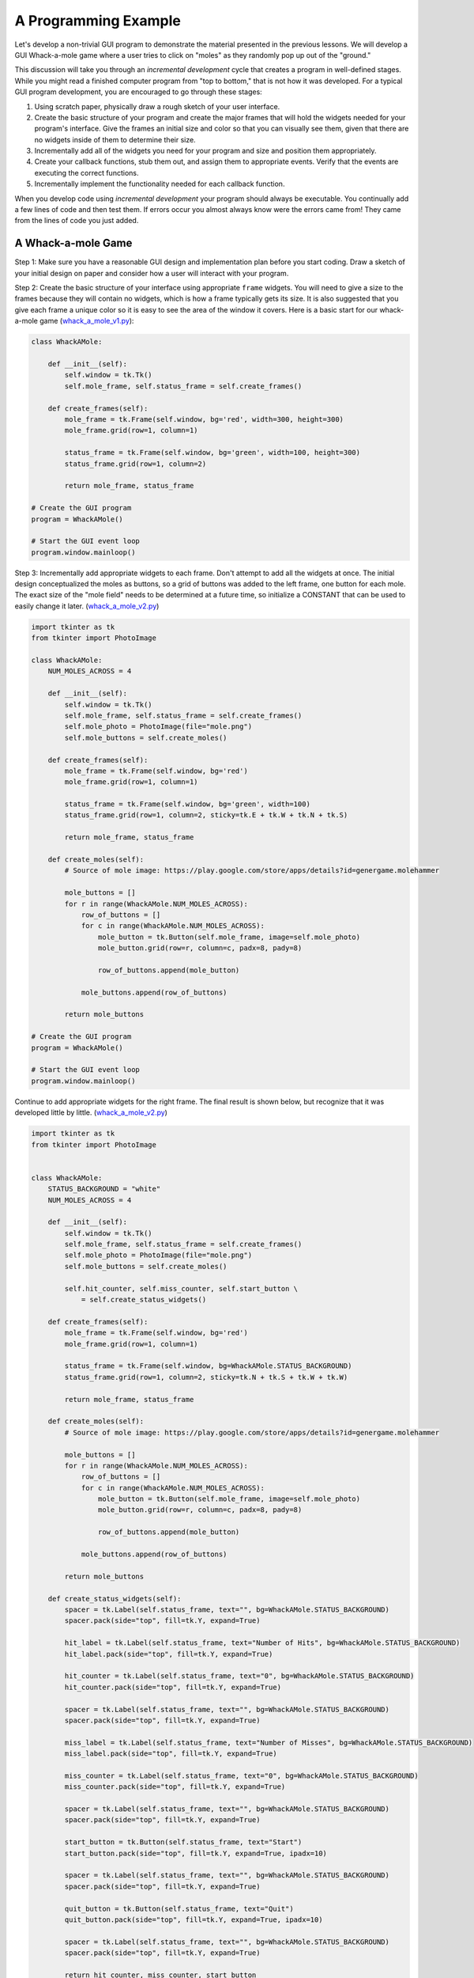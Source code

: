 ..  Copyright (C)  Brad Miller, David Ranum, Jeffrey Elkner, Peter Wentworth, Allen B. Downey, Chris
    Meyers, and Dario Mitchell.  Permission is granted to copy, distribute
    and/or modify this document under the terms of the GNU Free Documentation
    License, Version 1.3 or any later version published by the Free Software
    Foundation; with Invariant Sections being Forward, Prefaces, and
    Contributor List, no Front-Cover Texts, and no Back-Cover Texts.  A copy of
    the license is included in the section entitled "GNU Free Documentation
    License".

.. qnum::
   :prefix: gui-10-
   :start: 1


A Programming Example
=====================

Let's develop a non-trivial GUI program to demonstrate the material presented
in the previous lessons. We will develop a GUI Whack-a-mole
game where a user tries to click on "moles" as they randomly pop up out of
the "ground."

This discussion will take you through an *incremental development* cycle
that creates a program in well-defined stages. While you might read a
finished computer program from "top to bottom," that is not how it was
developed. For a typical GUI program development, you are encouraged to go
through these stages:

#. Using scratch paper, physically draw a rough sketch of your user interface.
#. Create the basic structure of your program and create the major frames that
   will hold the widgets needed for your program's interface. Give the frames
   an initial size and color so that you can visually see them, given that
   there are no widgets inside of them to determine their size.
#. Incrementally add all of the widgets you need for your program and size and
   position them appropriately.
#. Create your callback functions, stub them out, and assign them to appropriate
   events. Verify that the events are executing the correct functions.
#. Incrementally implement the functionality needed for each callback function.

When you develop code using *incremental development* your program should
always be executable. You continually add a few lines of code and then test
them. If errors occur you almost always know were the errors came from!
They came from the lines of code you just added.

A Whack-a-mole Game
-------------------

Step 1: Make sure you have a reasonable GUI design and implementation plan
before you start coding. Draw a sketch of your initial design on paper
and consider how a user will interact with your program.


Step 2: Create the basic structure of your interface using appropriate ``frame``
widgets. You will need to give a size to the frames because they will contain
no widgets, which is how a frame typically gets its size. It is also suggested
that you give each frame a unique color so it is easy to see the area of the
window it covers. Here is a basic start for our whack-a-mole game (`whack_a_mole_v1.py`_):

.. code-block:: python

  class WhackAMole:

      def __init__(self):
          self.window = tk.Tk()
          self.mole_frame, self.status_frame = self.create_frames()

      def create_frames(self):
          mole_frame = tk.Frame(self.window, bg='red', width=300, height=300)
          mole_frame.grid(row=1, column=1)

          status_frame = tk.Frame(self.window, bg='green', width=100, height=300)
          status_frame.grid(row=1, column=2)

          return mole_frame, status_frame

  # Create the GUI program
  program = WhackAMole()

  # Start the GUI event loop
  program.window.mainloop()

Step 3: Incrementally add appropriate widgets to each frame. Don't attempt
to add all the widgets at once. The initial design conceptualized the moles
as buttons, so a grid of buttons was added to the left frame, one button
for each mole. The exact size of the "mole field" needs to be determined at
a future time, so initialize a CONSTANT that can be used to easily change it
later.  (`whack_a_mole_v2.py`_)

.. code-block:: python

  import tkinter as tk
  from tkinter import PhotoImage

  class WhackAMole:
      NUM_MOLES_ACROSS = 4

      def __init__(self):
          self.window = tk.Tk()
          self.mole_frame, self.status_frame = self.create_frames()
          self.mole_photo = PhotoImage(file="mole.png")
          self.mole_buttons = self.create_moles()

      def create_frames(self):
          mole_frame = tk.Frame(self.window, bg='red')
          mole_frame.grid(row=1, column=1)

          status_frame = tk.Frame(self.window, bg='green', width=100)
          status_frame.grid(row=1, column=2, sticky=tk.E + tk.W + tk.N + tk.S)

          return mole_frame, status_frame

      def create_moles(self):
          # Source of mole image: https://play.google.com/store/apps/details?id=genergame.molehammer

          mole_buttons = []
          for r in range(WhackAMole.NUM_MOLES_ACROSS):
              row_of_buttons = []
              for c in range(WhackAMole.NUM_MOLES_ACROSS):
                  mole_button = tk.Button(self.mole_frame, image=self.mole_photo)
                  mole_button.grid(row=r, column=c, padx=8, pady=8)

                  row_of_buttons.append(mole_button)

              mole_buttons.append(row_of_buttons)

          return mole_buttons

  # Create the GUI program
  program = WhackAMole()

  # Start the GUI event loop
  program.window.mainloop()

Continue to add appropriate widgets for the right frame. The final result is
shown below, but recognize that it was developed little by little.
(`whack_a_mole_v2.py`_)

.. code-block:: python

  import tkinter as tk
  from tkinter import PhotoImage


  class WhackAMole:
      STATUS_BACKGROUND = "white"
      NUM_MOLES_ACROSS = 4

      def __init__(self):
          self.window = tk.Tk()
          self.mole_frame, self.status_frame = self.create_frames()
          self.mole_photo = PhotoImage(file="mole.png")
          self.mole_buttons = self.create_moles()

          self.hit_counter, self.miss_counter, self.start_button \
              = self.create_status_widgets()

      def create_frames(self):
          mole_frame = tk.Frame(self.window, bg='red')
          mole_frame.grid(row=1, column=1)

          status_frame = tk.Frame(self.window, bg=WhackAMole.STATUS_BACKGROUND)
          status_frame.grid(row=1, column=2, sticky=tk.N + tk.S + tk.W + tk.W)

          return mole_frame, status_frame

      def create_moles(self):
          # Source of mole image: https://play.google.com/store/apps/details?id=genergame.molehammer

          mole_buttons = []
          for r in range(WhackAMole.NUM_MOLES_ACROSS):
              row_of_buttons = []
              for c in range(WhackAMole.NUM_MOLES_ACROSS):
                  mole_button = tk.Button(self.mole_frame, image=self.mole_photo)
                  mole_button.grid(row=r, column=c, padx=8, pady=8)

                  row_of_buttons.append(mole_button)

              mole_buttons.append(row_of_buttons)

          return mole_buttons

      def create_status_widgets(self):
          spacer = tk.Label(self.status_frame, text="", bg=WhackAMole.STATUS_BACKGROUND)
          spacer.pack(side="top", fill=tk.Y, expand=True)

          hit_label = tk.Label(self.status_frame, text="Number of Hits", bg=WhackAMole.STATUS_BACKGROUND)
          hit_label.pack(side="top", fill=tk.Y, expand=True)

          hit_counter = tk.Label(self.status_frame, text="0", bg=WhackAMole.STATUS_BACKGROUND)
          hit_counter.pack(side="top", fill=tk.Y, expand=True)

          spacer = tk.Label(self.status_frame, text="", bg=WhackAMole.STATUS_BACKGROUND)
          spacer.pack(side="top", fill=tk.Y, expand=True)

          miss_label = tk.Label(self.status_frame, text="Number of Misses", bg=WhackAMole.STATUS_BACKGROUND)
          miss_label.pack(side="top", fill=tk.Y, expand=True)

          miss_counter = tk.Label(self.status_frame, text="0", bg=WhackAMole.STATUS_BACKGROUND)
          miss_counter.pack(side="top", fill=tk.Y, expand=True)

          spacer = tk.Label(self.status_frame, text="", bg=WhackAMole.STATUS_BACKGROUND)
          spacer.pack(side="top", fill=tk.Y, expand=True)

          start_button = tk.Button(self.status_frame, text="Start")
          start_button.pack(side="top", fill=tk.Y, expand=True, ipadx=10)

          spacer = tk.Label(self.status_frame, text="", bg=WhackAMole.STATUS_BACKGROUND)
          spacer.pack(side="top", fill=tk.Y, expand=True)

          quit_button = tk.Button(self.status_frame, text="Quit")
          quit_button.pack(side="top", fill=tk.Y, expand=True, ipadx=10)

          spacer = tk.Label(self.status_frame, text="", bg=WhackAMole.STATUS_BACKGROUND)
          spacer.pack(side="top", fill=tk.Y, expand=True)

          return hit_counter, miss_counter, start_button

  # Create the GUI program
  program = WhackAMole()

  # Start the GUI event loop
  program.window.mainloop()

Step 4: Create a callback function for each event that will cause something
to happen in your program. Stub these functions out with a single print
statement in each one. Bind an event to each callback function. Now test
your program and make sure each event causes the correct print-line in
the Python console. (`whack_a_mole_v4.py`_)

.. code-block:: python

  import tkinter as tk
  from tkinter import PhotoImage


  class WhackAMole():
      STATUS_BACKGROUND = "white"
      NUM_MOLES_ACROSS = 4

      def __init__(self):
          self.window = tk.Tk()
          self.mole_frame, self.status_frame = self.create_frames()
          self.mole_photo = PhotoImage(file="mole.png")
          self.mole_buttons = self.create_moles()

          self.hit_counter, self.miss_counter, self.start_button, self.quit_button \
              = self.create_status_widgets()

          self.set_callbacks()

      def create_frames(self):
          mole_frame = tk.Frame(self.window, bg='red')
          mole_frame.grid(row=1, column=1)

          status_frame = tk.Frame(self.window, bg=WhackAMole.STATUS_BACKGROUND)
          status_frame.grid(row=1, column=2, sticky=tk.E + tk.W + tk.N + tk.S)

          return mole_frame, status_frame

      def create_moles(self):
          # Source of mole image: https://play.google.com/store/apps/details?id=genergame.molehammer

          mole_buttons = []
          for r in range(WhackAMole.NUM_MOLES_ACROSS):
              row_of_buttons = []
              for c in range(WhackAMole.NUM_MOLES_ACROSS):
                  mole_button = tk.Button(self.mole_frame, image=self.mole_photo)
                  mole_button.grid(row=r, column=c, padx=8, pady=8)

                  row_of_buttons.append(mole_button)

              mole_buttons.append(row_of_buttons)

          return mole_buttons

      def create_status_widgets(self):
          spacer = tk.Label(self.status_frame, text="", bg=WhackAMole.STATUS_BACKGROUND)
          spacer.pack(side="top", fill=tk.Y, expand=True)

          hit_label = tk.Label(self.status_frame, text="Number of Hits", bg=WhackAMole.STATUS_BACKGROUND)
          hit_label.pack(side="top", fill=tk.Y, expand=True)

          hit_counter = tk.Label(self.status_frame, text="0", bg=WhackAMole.STATUS_BACKGROUND)
          hit_counter.pack(side="top", fill=tk.Y, expand=True)

          spacer = tk.Label(self.status_frame, text="", bg=WhackAMole.STATUS_BACKGROUND)
          spacer.pack(side="top", fill=tk.Y, expand=True)

          miss_label = tk.Label(self.status_frame, text="Number of Misses", bg=WhackAMole.STATUS_BACKGROUND)
          miss_label.pack(side="top", fill=tk.Y, expand=True)

          miss_counter = tk.Label(self.status_frame, text="0", bg=WhackAMole.STATUS_BACKGROUND)
          miss_counter.pack(side="top", fill=tk.Y, expand=True)

          spacer = tk.Label(self.status_frame, text="", bg=WhackAMole.STATUS_BACKGROUND)
          spacer.pack(side="top", fill=tk.Y, expand=True)

          start_button = tk.Button(self.status_frame, text="Start")
          start_button.pack(side="top", fill=tk.Y, expand=True, ipadx=10)

          spacer = tk.Label(self.status_frame, text="", bg=WhackAMole.STATUS_BACKGROUND)
          spacer.pack(side="top", fill=tk.Y, expand=True)

          quit_button = tk.Button(self.status_frame, text="Quit")
          quit_button.pack(side="top", fill=tk.Y, expand=True, ipadx=10)

          spacer = tk.Label(self.status_frame, text="", bg=WhackAMole.STATUS_BACKGROUND)
          spacer.pack(side="top", fill=tk.Y, expand=True)

          return hit_counter, miss_counter, start_button, quit_button

      def set_callbacks(self):
          # Set the same callback for each mole button
          for r in range(WhackAMole.NUM_MOLES_ACROSS):
              for c in range(WhackAMole.NUM_MOLES_ACROSS):
                  self.mole_buttons[r][c]['command'] = self.mole_hit

          self.start_button['command'] = self.start
          self.quit_button['command'] = self.quit

      def mole_hit(self):
          print("mole button hit")

      def start(self):
          print("start button hit")

      def quit(self):
          print("quit button hit")

  # Create the GUI program
  program = WhackAMole()

  # Start the GUI event loop
  program.window.mainloop()

Step 5: Add appropriate functionality to the callback functions. This is
where the functional logic of your particular application resides. In the
case of our whack-a-mole game, we need to be able to count the number of
times a user clicks on a mole when it is visible. And we need the moles to
appear and disappear at random intervals. Originally each mole was a
button widget, but the border around each button was distracting, so
they were changed to label widgets. Two images were used to represent a mole:
one image is a solid color that matches the frame's background, and the
other image is a picture of a mole. By replacing the image used for each
label we can make the moles visible or invisible. A label normally does
not have an associated callback, so we ``bind`` a left mouse click
event, ``"<ButtonPress-1>"`` to each label. We can determine whether
the mouse click is a "hit" or a "miss" by examining the label under the
click to see which image is currently set to the label. We use timer
events to change the image on each label.
Also notice the use of a messagebox to protect the program from accidental
quitting. The end result is shown below. (`whack_a_mole_v5.py`_)

.. code-block:: python

  import tkinter as tk
  from tkinter import PhotoImage
  from tkinter import messagebox
  from random import randint


  class WhackAMole:
      STATUS_BACKGROUND = "white"
      NUM_MOLES_ACROSS = 4
      MIN_TIME_DOWN = 1000
      MAX_TIME_DOWN = 5000
      MIN_TIME_UP = 1000
      MAX_TIME_UP = 3000

      def __init__(self):
          self.window = tk.Tk()
          self.window.title("Whack-a-mole")

          self.mole_frame, self.status_frame = self.create_frames()

          self.mole_photo = PhotoImage(file="mole.png")
          self.mole_cover_photo = PhotoImage(file="mole_cover.png")
          self.label_timers = {}

          self.mole_labels = self.create_moles()

          self.hit_counter, self.miss_counter, self.start_button, self.quit_button \
              = self.create_status_widgets()

          self.set_callbacks()
          self.game_is_running = False

      def create_frames(self):
          mole_frame = tk.Frame(self.window)
          mole_frame.grid(row=0, column=0)

          status_frame = tk.Frame(self.window, bg=WhackAMole.STATUS_BACKGROUND)
          status_frame.grid(row=0, column=1, sticky=tk.E + tk.W + tk.N + tk.S,
                            ipadx=6)

          return mole_frame, status_frame

      def create_moles(self):
          # Source of mole image: https://play.google.com/store/apps/details?id=genergame.molehammer

          mole_labels = []
          for r in range(WhackAMole.NUM_MOLES_ACROSS):
              row_of_labels = []
              for c in range(WhackAMole.NUM_MOLES_ACROSS):
                  mole_label = tk.Label(self.mole_frame, image=self.mole_photo)
                  mole_label.grid(row=r, column=c, sticky=tk.E + tk.W + tk.N + tk.S)
                  self.label_timers[id(mole_label)] = None

                  row_of_labels.append(mole_label)

              mole_labels.append(row_of_labels)

          return mole_labels

      def create_status_widgets(self):
          spacer = tk.Label(self.status_frame, text="",
                            bg=WhackAMole.STATUS_BACKGROUND)
          spacer.pack(side="top", fill=tk.Y, expand=True)

          hit_label = tk.Label(self.status_frame, text="Number of Hits",
                               bg=WhackAMole.STATUS_BACKGROUND)
          hit_label.pack(side="top", fill=tk.Y, expand=True)

          hit_counter = tk.Label(self.status_frame, text="0",
                                 bg=WhackAMole.STATUS_BACKGROUND)
          hit_counter.pack(side="top", fill=tk.Y, expand=True)

          spacer = tk.Label(self.status_frame, text="",
                            bg=WhackAMole.STATUS_BACKGROUND)
          spacer.pack(side="top", fill=tk.Y, expand=True)

          miss_label = tk.Label(self.status_frame, text="Number of Misses",
                                bg=WhackAMole.STATUS_BACKGROUND)
          miss_label.pack(side="top", fill=tk.Y, expand=True)

          miss_counter = tk.Label(self.status_frame, text="0",
                                  bg=WhackAMole.STATUS_BACKGROUND)
          miss_counter.pack(side="top", fill=tk.Y, expand=True)

          spacer = tk.Label(self.status_frame, text="",
                            bg=WhackAMole.STATUS_BACKGROUND)
          spacer.pack(side="top", fill=tk.Y, expand=True)

          start_button = tk.Button(self.status_frame, text="Start")
          start_button.pack(side="top", fill=tk.Y, expand=True, ipadx=10)

          spacer = tk.Label(self.status_frame, text="",
                            bg=WhackAMole.STATUS_BACKGROUND)
          spacer.pack(side="top", fill=tk.Y, expand=True)

          quit_button = tk.Button(self.status_frame, text="Quit")
          quit_button.pack(side="top", fill=tk.Y, expand=True, ipadx=10)

          spacer = tk.Label(self.status_frame, text="",
                            bg=WhackAMole.STATUS_BACKGROUND)
          spacer.pack(side="top", fill=tk.Y, expand=True)

          return hit_counter, miss_counter, start_button, quit_button

      def set_callbacks(self):
          # Set the same callback for each mole label
          for r in range(WhackAMole.NUM_MOLES_ACROSS):
              for c in range(WhackAMole.NUM_MOLES_ACROSS):
                  self.mole_labels[r][c].bind("<ButtonPress-1>", self.mole_hit)

          self.start_button['command'] = self.start
          self.quit_button['command'] = self.quit

      def mole_hit(self, event):

          if self.game_is_running:
              hit_label = event.widget
              if hit_label['image'] == self.mole_cover_photo.name:
                  # MISSED! Update the miss counter
                  self.miss_counter['text'] = str(int(self.miss_counter['text']) + 1)
              else:
                  # HIT! Update the hit counter
                  self.hit_counter['text'] = str(int(self.hit_counter['text']) + 1)
                  # Remove the mole and don't update the miss counter
                  self.put_down_mole(hit_label, False)

      def start(self):
          if self.start_button['text'] == 'Start':
              # Change all the mole images to a blank image and
              # set a random time for the moles to re-appear on each label.
              for r in range(WhackAMole.NUM_MOLES_ACROSS):
                  for c in range(WhackAMole.NUM_MOLES_ACROSS):
                      the_label = self.mole_labels[r][c]
                      the_label['image'] = self.mole_cover_photo
                      time_down = randint(WhackAMole.MIN_TIME_DOWN,
                                          WhackAMole.MAX_TIME_DOWN)
                      timer_object = the_label.after(time_down,
                                                     self.pop_up_mole, the_label)
                      self.label_timers[id(the_label)] = timer_object

              self.game_is_running = True
              self.start_button['text'] = "Stop"

              self.hit_counter['text'] = "0"
              self.miss_counter['text'] = "0"

          else:  # The game is running, so stop the game and reset everything
              # Show every mole and stop all the timers
              for r in range(WhackAMole.NUM_MOLES_ACROSS):
                  for c in range(WhackAMole.NUM_MOLES_ACROSS):
                      the_label = self.mole_labels[r][c]
                      # Show the mole
                      the_label['image'] = self.mole_photo
                      # Delete any timer that is associated with the mole
                      the_label.after_cancel(self.label_timers[id(the_label)])

              self.game_is_running = False
              self.start_button['text'] = "Start"

      def put_down_mole(self, the_label, timer_expired):

          if self.game_is_running:
              if timer_expired:
                  # The mole is going down before it was clicked on, so update the miss counter
                  self.miss_counter['text'] = str(int(self.miss_counter['text']) + 1)
              else:
                  # The timer did not expire, so manually stop the timer
                  the_label.after_cancel(self.label_timers[id(the_label)])

              # Make the mole invisible
              the_label['image'] = self.mole_cover_photo

              # Set a call to pop up the mole in the future
              time_down = randint(WhackAMole.MIN_TIME_DOWN,
                                  WhackAMole.MAX_TIME_DOWN)
              timer_object = the_label.after(time_down, self.pop_up_mole, the_label)
              # Remember the timer object so it can be canceled later, if need be
              self.label_timers[id(the_label)] = timer_object

      def pop_up_mole(self, the_label):
          # Show the mole on the screen
          the_label['image'] = self.mole_photo

          if self.game_is_running:
              # Set a call to make the mole disappear in the future
              time_up = randint(WhackAMole.MIN_TIME_UP, WhackAMole.MAX_TIME_UP)
              timer_object = the_label.after(time_up, self.put_down_mole,
                                             the_label, True)
              self.label_timers[id(the_label)] = timer_object

      def quit(self):
          really_quit = messagebox.askyesno("Quiting?", "Do you really want to quit?")
          if really_quit:
              self.window.destroy()

  # Create the GUI program
  program = WhackAMole()

  # Start the GUI event loop
  program.window.mainloop()

Summary
-------

We developed a complete GUI application in 5 well-designed stages. Hopefully
you see the value in incremental software development.

However, the end result is not necessarily easy to understand or modify for
future enhancements. The next lesson will introduce a scheme for breaking
complete software into more managable pieces.

.. index:: Whack-a-mole game

.. _whack_a_mole_v1.py: Programs/whack_a_mole_v1.py
.. _whack_a_mole_v2.py: Programs/whack_a_mole_v2.py
.. _whack_a_mole_v3.py: Programs/whack_a_mole_v3.py
.. _whack_a_mole_v4.py: Programs/whack_a_mole_v4.py
.. _whack_a_mole_v5.py: Programs/whack_a_mole_v5.py


